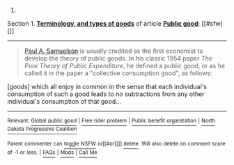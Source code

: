 :PROPERTIES:
:Author: autowikibot
:Score: 1
:DateUnix: 1435390131.0
:DateShort: 2015-Jun-27
:END:

***** 
      :PROPERTIES:
      :CUSTOM_ID: section
      :END:
****** 
       :PROPERTIES:
       :CUSTOM_ID: section-1
       :END:
**** 
     :PROPERTIES:
     :CUSTOM_ID: section-2
     :END:
Section 1. [[https://en.wikipedia.org/wiki/Public_good#Terminology.2C_and_types_of_goods][*Terminology, and types of goods*]] of article [[https://en.wikipedia.org/wiki/Public%20good][*Public good*]]: [[#sfw][]]

--------------

#+begin_quote
  [[https://en.wikipedia.org/wiki/Paul_A._Samuelson][Paul A. Samuelson]] is usually credited as the first economist to develop the theory of public goods. In his classic 1954 paper /The Pure Theory of Public Expenditure/, he defined a public good, or as he called it in the paper a "collective consumption good", as follows:

  #+begin_quote
  #+end_quote

  [goods] which all enjoy in common in the sense that each individual's consumption of such a good leads to no subtractions from any other individual's consumption of that good...
#+end_quote

--------------

^{Relevant:} [[https://en.wikipedia.org/wiki/Global_public_good][^{Global} ^{public} ^{good}]] ^{|} [[https://en.wikipedia.org/wiki/Free_rider_problem][^{Free} ^{rider} ^{problem}]] ^{|} [[https://en.wikipedia.org/wiki/Public_benefit_organization][^{Public} ^{benefit} ^{organization}]] ^{|} [[https://en.wikipedia.org/wiki/North_Dakota_Progressive_Coalition][^{North} ^{Dakota} ^{Progressive} ^{Coalition}]]

^{Parent} ^{commenter} ^{can} [[/message/compose?to=autowikibot&subject=AutoWikibot%20NSFW%20toggle&message=%2Btoggle-nsfw+cskbko1][^{toggle} ^{NSFW}]] ^{or[[#or][]]} [[/message/compose?to=autowikibot&subject=AutoWikibot%20Deletion&message=%2Bdelete+cskbko1][^{delete}]]^{.} ^{Will} ^{also} ^{delete} ^{on} ^{comment} ^{score} ^{of} ^{-1} ^{or} ^{less.} ^{|} [[/r/autowikibot/wiki/index][^{FAQs}]] ^{|} [[/r/autowikibot/comments/1x013o/for_moderators_switches_commands_and_css/][^{Mods}]] ^{|} [[/r/autowikibot/comments/1ux484/ask_wikibot/][^{Call} ^{Me}]]
